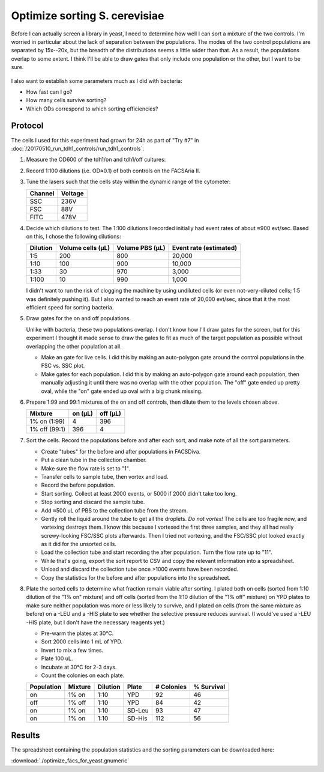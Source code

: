 ******************************
Optimize sorting S. cerevisiae
******************************

Before I can actually screen a library in yeast, I need to determine how well I 
can sort a mixture of the two controls.  I'm worried in particular about the 
lack of separation between the populations.  The modes of the two control 
populations are separated by 15x--20x, but the breadth of the distributions 
seems a little wider than that.  As a result, the populations overlap to some 
extent.  I think I'll be able to draw gates that only include one population or 
the other, but I want to be sure.

.. figure:: 20170720_venus_controls.svg
   :align: center

I also want to establish some parameters much as I did with bacteria:

- How fast can I go?
- How many cells survive sorting?
- Which ODs correspond to which sorting efficiencies?

Protocol
========
The cells I used for this experiment had grown for 24h as part of "Try #7" in 
:doc:`/20170510_run_tdh1_controls/run_tdh1_controls`.

1. Measure the OD600 of the tdh1/on and tdh1/off cultures:

   .. od::
      :dilution: 20x

      tdh1 on:  0.5248
      tdh1 off: 0.5205
      
2. Record 1:100 dilutions (i.e. OD≈0.1) of both controls on the FACSAria II.  

3. Tune the lasers such that the cells stay within the dynamic range of the 
   cytometer:

   =======  =======
   Channel  Voltage
   =======  =======
   SSC      236V
   FSC      88V
   FITC     478V
   =======  =======

4. Decide which dilutions to test.  The 1:100 dilutions I recorded initially 
   had event rates of about ≈900 evt/sec.  Based on this, I chose the following 
   dilutions:

   ========  =================  ===============  ======================
   Dilution  Volume cells (μL)  Volume PBS (μL)  Event rate (estimated)
   ========  =================  ===============  ======================
      1:5                  200              800                  20,000
      1:10                 100              900                  10,000
      1:33                  30              970                   3,000
      1:100                 10              990                   1,000
   ========  =================  ===============  ======================

   I didn't want to run the risk of clogging the machine by using undiluted 
   cells (or even not-very-diluted cells; 1:5 was definitely pushing it).  But 
   I also wanted to reach an event rate of 20,000 evt/sec, since that it the 
   most efficient speed for sorting bacteria.

5. Draw gates for the on and off populations.

   Unlike with bacteria, these two populations overlap.  I don't know how I'll 
   draw gates for the screen, but for this experiment I thought it made sense 
   to draw the gates to fit as much of the target population as possible 
   without overlapping the other population at all.

   - Make an gate for live cells.  I did this by making an auto-polygon gate 
     around the control populations in the FSC vs. SSC plot.

   - Make gates for each population.  I did this by making an auto-polygon gate 
     around each population, then manually adjusting it until there was no 
     overlap with the other population.  The "off" gate ended up pretty oval, 
     while the "on" gate ended up oval with a big chunk missing.

6. Prepare 1:99 and 99:1 mixtures of the on and off controls, then dilute them 
   to the levels chosen above.

   =============  =======  ========
   Mixture        on (μL)  off (μL)
   =============  =======  ========
   1% on (1:99)         4       396
   1% off (99:1)      396         4
   =============  =======  ========

7. Sort the cells.  Record the populations before and after each sort, and make 
   note of all the sort parameters.

   - Create "tubes" for the before and after populations in FACSDiva.
   - Put a clean tube in the collection chamber.
   - Make sure the flow rate is set to "1".
   - Transfer cells to sample tube, then vortex and load.
   - Record the before population.
   - Start sorting.  Collect at least 2000 events, or 5000 if 2000 didn't take 
     too long.
   - Stop sorting and discard the sample tube.
   - Add ≈500 uL of PBS to the collection tube from the stream.
   - Gently roll the liquid around the tube to get all the droplets.  *Do not 
     vortex!*  The cells are too fragile now, and vortexing destroys them.  I 
     know this because I vortexed the first three samples, and they all had 
     really screwy-looking FSC/SSC plots afterwards.  Then I tried not 
     vortexing, and the FSC/SSC plot looked exactly as it did for the unsorted 
     cells.
   - Load the collection tube and start recording the after population.  Turn 
     the flow rate up to "11".
   - While that's going, export the sort report to CSV and copy the relevant 
     information into a spreadsheet.
   - Unload and discard the collection tube once >1000 events have been 
     recorded.
   - Copy the statistics for the before and after populations into the 
     spreadsheet.

8. Plate the sorted cells to determine what fraction remain viable after 
   sorting.  I plated both on cells (sorted from 1:10 dilution of the "1% on" 
   mixture) and off cells (sorted from the 1:10 dilution of the "1% off" 
   mixture) on YPD plates to make sure neither population was more or less 
   likely to survive, and I plated on cells (from the same mixture as before) 
   on a -LEU and a -HIS plate to see whether the selective pressure reduces 
   survival.  (I would've used a -LEU -HIS plate, but I don't have the 
   necessary reagents yet.)

   - Pre-warm the plates at 30°C.  

   - Sort 2000 cells into 1 mL of YPD.

   - Invert to mix a few times.

   - Plate 100 uL.

   - Incubate at 30°C for 2-3 days.

   - Count the colonies on each plate.

   ==========  =======  ========  ======  ==========  ==========
   Population  Mixture  Dilution  Plate   # Colonies  % Survival
   ==========  =======  ========  ======  ==========  ==========
   on          1% on    1:10      YPD             92          46
   off         1% off   1:10      YPD             84          42
   on          1% on    1:10      SD-Leu          93          47
   on          1% on    1:10      SD-His         112          56
   ==========  =======  ========  ======  ==========  ==========

Results
=======
The spreadsheet containing the population statistics and the sorting parameters 
can be downloaded here:

:download:`./optimize_facs_for_yeast.gnumeric`

